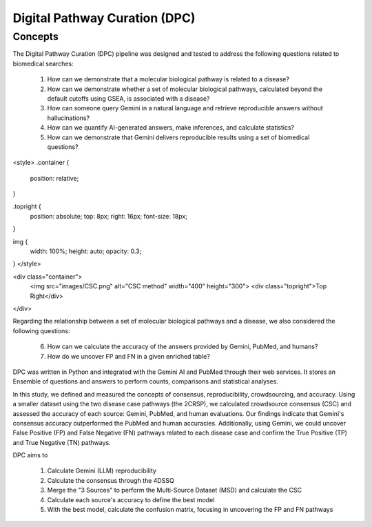 Digital Pathway Curation (DPC)
+++++++

Concepts
============

The Digital Pathway Curation (DPC) pipeline was designed and tested to address the following questions related to biomedical searches:

  1. How can we demonstrate that a molecular biological pathway is related to a disease?
  2. How can we demonstrate whether a set of molecular biological pathways, calculated beyond the default cutoffs using GSEA, is associated with a disease?
  3. How can someone query Gemini in a natural language and retrieve reproducible answers without hallucinations?
  4. How can we quantify AI-generated answers, make inferences, and calculate statistics?
  5. How can we demonstrate that Gemini delivers reproducible results using a set of biomedical questions?

<style>
.container {
  position: relative;
}

.topright {
  position: absolute;
  top: 8px;
  right: 16px;
  font-size: 18px;
}

img { 
  width: 100%;
  height: auto;
  opacity: 0.3;
}
</style>

<div class="container">
  <img src="images/CSC.png" alt="CSC method" width="400" height="300">
  <div class="topright">Top Right</div>
</div>


Regarding the relationship between a set of molecular biological pathways and a disease, we also considered the following questions:

  6. How can we calculate the accuracy of the answers provided by Gemini, PubMed, and humans?
  7. How do we uncover FP and FN in a given enriched table?

DPC was written in Python and integrated with the Gemini AI and PubMed through their web services. It stores an Ensemble of questions and answers to perform counts, comparisons and statistical analyses.

In this study, we defined and measured the concepts of consensus, reproducibility, crowdsourcing, and accuracy. Using a smaller dataset using the two disease case pathways (the 2CRSP), we calculated crowdsource consensus (CSC) and assessed the accuracy of each source: Gemini, PubMed, and human evaluations. Our findings indicate that Gemini's consensus accuracy outperformed the PubMed and human accuracies. Additionally, using Gemini, we could uncover False Positive (FP) and False Negative (FN) pathways related to each disease case and confirm the True Positive (TP) and True Negative (TN) pathways.

DPC aims to  

  1. Calculate Gemini (LLM) reproducibility  
  2. Calculate the consensus through the 4DSSQ  
  3. Merge the "3 Sources" to perform the Multi-Source Dataset (MSD) and calculate the CSC  
  4. Calculate each source's accuracy to define the best model
  5. With the best model, calculate the confusion matrix, focusing in uncovering the FP and FN pathways

